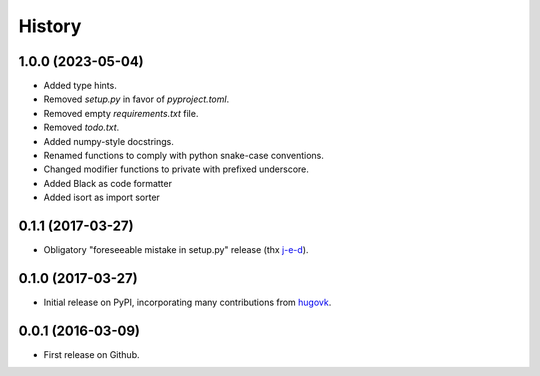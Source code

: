 .. :changelog:

History
=======

1.0.0 (2023-05-04)
------------------

* Added type hints.
* Removed `setup.py` in favor of `pyproject.toml`.
* Removed empty `requirements.txt` file.
* Removed `todo.txt`.
* Added numpy-style docstrings.
* Renamed functions to comply with python snake-case conventions.
* Changed modifier functions to private with prefixed underscore.
* Added Black as code formatter
* Added isort as import sorter

0.1.1 (2017-03-27)
------------------

* Obligatory "foreseeable mistake in setup.py" release (thx `j-e-d <https://github.com/j-e-d>`_).

0.1.0 (2017-03-27)
------------------

* Initial release on PyPI, incorporating many contributions from `hugovk
  <https://github.com/hugovk>`_.

0.0.1 (2016-03-09)
------------------

* First release on Github.
